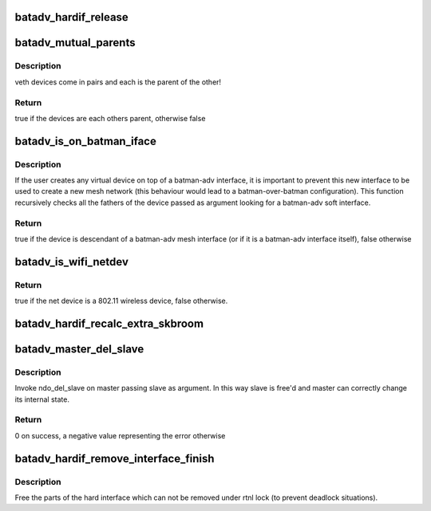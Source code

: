 .. -*- coding: utf-8; mode: rst -*-
.. src-file: net/batman-adv/hard-interface.c

.. _`batadv_hardif_release`:

batadv_hardif_release
=====================

.. c:function:: void batadv_hardif_release(struct kref *ref)

    release hard interface from lists and queue for free after rcu grace period

    :param struct kref \*ref:
        kref pointer of the hard interface

.. _`batadv_mutual_parents`:

batadv_mutual_parents
=====================

.. c:function:: bool batadv_mutual_parents(const struct net_device *dev1, const struct net_device *dev2)

    check if two devices are each others parent

    :param const struct net_device \*dev1:
        1st net_device

    :param const struct net_device \*dev2:
        2nd net_device

.. _`batadv_mutual_parents.description`:

Description
-----------

veth devices come in pairs and each is the parent of the other!

.. _`batadv_mutual_parents.return`:

Return
------

true if the devices are each others parent, otherwise false

.. _`batadv_is_on_batman_iface`:

batadv_is_on_batman_iface
=========================

.. c:function:: bool batadv_is_on_batman_iface(const struct net_device *net_dev)

    check if a device is a batman iface descendant

    :param const struct net_device \*net_dev:
        the device to check

.. _`batadv_is_on_batman_iface.description`:

Description
-----------

If the user creates any virtual device on top of a batman-adv interface, it
is important to prevent this new interface to be used to create a new mesh
network (this behaviour would lead to a batman-over-batman configuration).
This function recursively checks all the fathers of the device passed as
argument looking for a batman-adv soft interface.

.. _`batadv_is_on_batman_iface.return`:

Return
------

true if the device is descendant of a batman-adv mesh interface (or
if it is a batman-adv interface itself), false otherwise

.. _`batadv_is_wifi_netdev`:

batadv_is_wifi_netdev
=====================

.. c:function:: bool batadv_is_wifi_netdev(struct net_device *net_device)

    check if the given net_device struct is a wifi interface

    :param struct net_device \*net_device:
        the device to check

.. _`batadv_is_wifi_netdev.return`:

Return
------

true if the net device is a 802.11 wireless device, false otherwise.

.. _`batadv_hardif_recalc_extra_skbroom`:

batadv_hardif_recalc_extra_skbroom
==================================

.. c:function:: void batadv_hardif_recalc_extra_skbroom(struct net_device *soft_iface)

    Recalculate skbuff extra head/tailroom

    :param struct net_device \*soft_iface:
        netdev struct of the mesh interface

.. _`batadv_master_del_slave`:

batadv_master_del_slave
=======================

.. c:function:: int batadv_master_del_slave(struct batadv_hard_iface *slave, struct net_device *master)

    remove hard_iface from the current master interface

    :param struct batadv_hard_iface \*slave:
        the interface enslaved in another master

    :param struct net_device \*master:
        the master from which slave has to be removed

.. _`batadv_master_del_slave.description`:

Description
-----------

Invoke ndo_del_slave on master passing slave as argument. In this way slave
is free'd and master can correctly change its internal state.

.. _`batadv_master_del_slave.return`:

Return
------

0 on success, a negative value representing the error otherwise

.. _`batadv_hardif_remove_interface_finish`:

batadv_hardif_remove_interface_finish
=====================================

.. c:function:: void batadv_hardif_remove_interface_finish(struct work_struct *work)

    cleans up the remains of a hardif

    :param struct work_struct \*work:
        work queue item

.. _`batadv_hardif_remove_interface_finish.description`:

Description
-----------

Free the parts of the hard interface which can not be removed under
rtnl lock (to prevent deadlock situations).

.. This file was automatic generated / don't edit.

